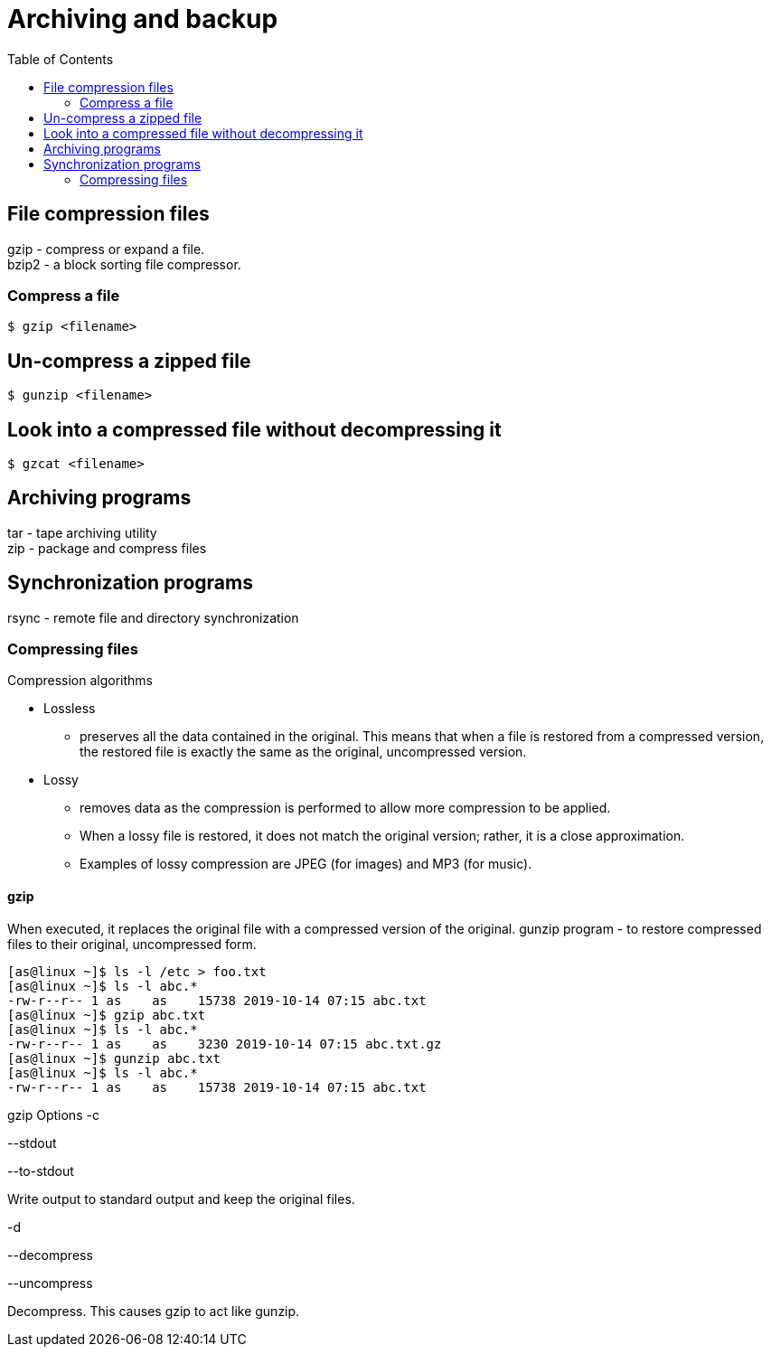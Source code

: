 :toc:
:imagesdir: ./images

[[archiving-backup]]
= Archiving and backup

== File compression files
gzip - compress or expand a file. +
bzip2 - a block sorting file compressor.

=== Compress a file

`$ gzip <filename>`

== Un-compress a zipped file

`$ gunzip <filename>`

== Look into a compressed file without decompressing it

`$ gzcat <filename>`

== Archiving programs
tar - tape archiving utility +
zip - package and compress files

== Synchronization programs
rsync - remote file and directory synchronization

=== Compressing files
Compression algorithms +

* Lossless
    - preserves all the data contained in the original. This means that when a file is restored from a compressed version, the restored file is exactly the same as the original, uncompressed version.
* Lossy
    - removes data as the compression is performed to allow more compression to be applied.
    - When a lossy file is restored, it does not match the original version; rather, it is a close approximation.
    - Examples of lossy compression are JPEG (for images) and MP3 (for music).

==== gzip
When executed, it replaces the original file with a compressed version of the original.  gunzip program - to restore compressed files to their original, uncompressed form.
[source,bash]
----
[as@linux ~]$ ls -l /etc > foo.txt
[as@linux ~]$ ls -l abc.*
-rw-r--r-- 1 as    as    15738 2019-10-14 07:15 abc.txt
[as@linux ~]$ gzip abc.txt
[as@linux ~]$ ls -l abc.*
-rw-r--r-- 1 as    as    3230 2019-10-14 07:15 abc.txt.gz
[as@linux ~]$ gunzip abc.txt
[as@linux ~]$ ls -l abc.*
-rw-r--r-- 1 as    as    15738 2019-10-14 07:15 abc.txt
----

gzip Options
-c

--stdout

--to-stdout

Write output to standard output and keep the original files.

-d

--decompress

--uncompress

Decompress. This causes gzip to act like gunzip.

